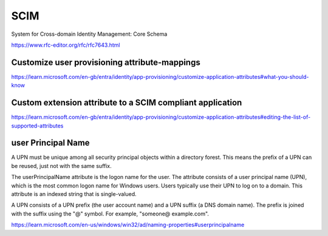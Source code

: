 SCIM
====

System for Cross-domain Identity Management: Core Schema

https://www.rfc-editor.org/rfc/rfc7643.html


Customize user provisioning attribute-mappings
----------------------------------------------


https://learn.microsoft.com/en-gb/entra/identity/app-provisioning/customize-application-attributes#what-you-should-know


Custom extension attribute to a SCIM compliant application
-----------------------------------------------------------

https://learn.microsoft.com/en-gb/entra/identity/app-provisioning/customize-application-attributes#editing-the-list-of-supported-attributes


user Principal Name
--------------------

A UPN must be unique among all security principal objects within a directory forest.
This means the prefix of a UPN can be reused, just not with the same suffix.

The userPrincipalName attribute is the logon name for the user.
The attribute consists of a user principal name (UPN), which is the most common logon name for Windows users.
Users typically use their UPN to log on to a domain. This attribute is an indexed string that is single-valued.


A UPN consists of a UPN prefix (the user account name) and a UPN suffix (a DNS domain name).
The prefix is joined with the suffix using the "@" symbol. For example, "someone@ example.com".


https://learn.microsoft.com/en-us/windows/win32/ad/naming-properties#userprincipalname
